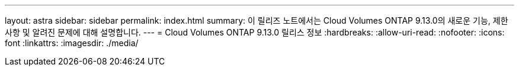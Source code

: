 ---
layout: astra 
sidebar: sidebar 
permalink: index.html 
summary: 이 릴리즈 노트에서는 Cloud Volumes ONTAP 9.13.0의 새로운 기능, 제한 사항 및 알려진 문제에 대해 설명합니다. 
---
= Cloud Volumes ONTAP 9.13.0 릴리스 정보
:hardbreaks:
:allow-uri-read: 
:nofooter: 
:icons: font
:linkattrs: 
:imagesdir: ./media/



